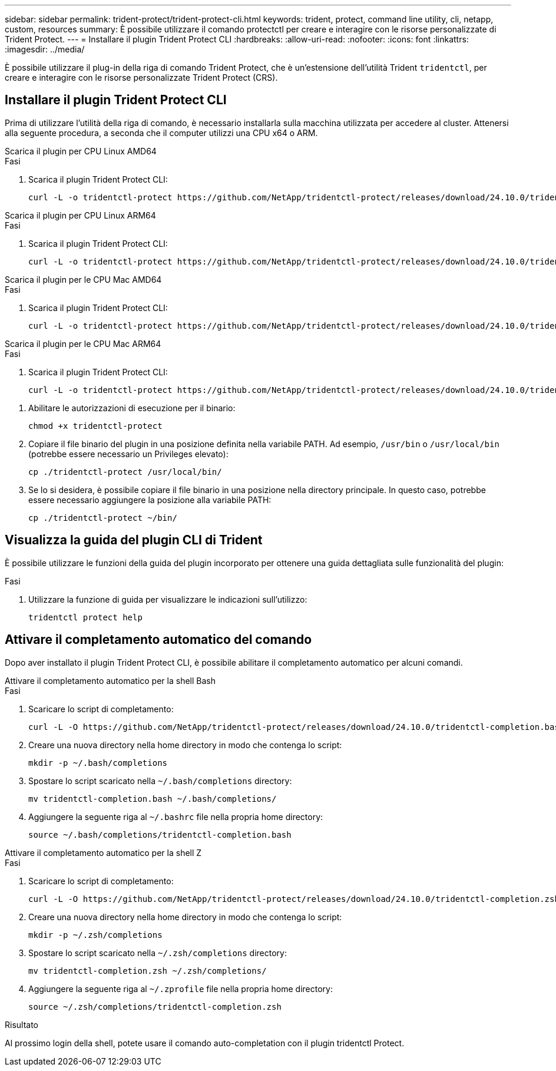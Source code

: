 ---
sidebar: sidebar 
permalink: trident-protect/trident-protect-cli.html 
keywords: trident, protect, command line utility, cli, netapp, custom, resources 
summary: È possibile utilizzare il comando protectctl per creare e interagire con le risorse personalizzate di Trident Protect. 
---
= Installare il plugin Trident Protect CLI
:hardbreaks:
:allow-uri-read: 
:nofooter: 
:icons: font
:linkattrs: 
:imagesdir: ../media/


[role="lead"]
È possibile utilizzare il plug-in della riga di comando Trident Protect, che è un'estensione dell'utilità Trident `tridentctl`, per creare e interagire con le risorse personalizzate Trident Protect (CRS).



== Installare il plugin Trident Protect CLI

Prima di utilizzare l'utilità della riga di comando, è necessario installarla sulla macchina utilizzata per accedere al cluster. Attenersi alla seguente procedura, a seconda che il computer utilizzi una CPU x64 o ARM.

[role="tabbed-block"]
====
.Scarica il plugin per CPU Linux AMD64
--
.Fasi
. Scarica il plugin Trident Protect CLI:
+
[source, console]
----
curl -L -o tridentctl-protect https://github.com/NetApp/tridentctl-protect/releases/download/24.10.0/tridentctl-protect-linux-amd64
----


--
.Scarica il plugin per CPU Linux ARM64
--
.Fasi
. Scarica il plugin Trident Protect CLI:
+
[source, console]
----
curl -L -o tridentctl-protect https://github.com/NetApp/tridentctl-protect/releases/download/24.10.0/tridentctl-protect-linux-arm64
----


--
.Scarica il plugin per le CPU Mac AMD64
--
.Fasi
. Scarica il plugin Trident Protect CLI:
+
[source, console]
----
curl -L -o tridentctl-protect https://github.com/NetApp/tridentctl-protect/releases/download/24.10.0/tridentctl-protect-macos-amd64
----


--
.Scarica il plugin per le CPU Mac ARM64
--
.Fasi
. Scarica il plugin Trident Protect CLI:
+
[source, console]
----
curl -L -o tridentctl-protect https://github.com/NetApp/tridentctl-protect/releases/download/24.10.0/tridentctl-protect-macos-arm64
----


--
====
. Abilitare le autorizzazioni di esecuzione per il binario:
+
[source, console]
----
chmod +x tridentctl-protect
----
. Copiare il file binario del plugin in una posizione definita nella variabile PATH. Ad esempio, `/usr/bin` o `/usr/local/bin` (potrebbe essere necessario un Privileges elevato):
+
[source, console]
----
cp ./tridentctl-protect /usr/local/bin/
----
. Se lo si desidera, è possibile copiare il file binario in una posizione nella directory principale. In questo caso, potrebbe essere necessario aggiungere la posizione alla variabile PATH:
+
[source, console]
----
cp ./tridentctl-protect ~/bin/
----




== Visualizza la guida del plugin CLI di Trident

È possibile utilizzare le funzioni della guida del plugin incorporato per ottenere una guida dettagliata sulle funzionalità del plugin:

.Fasi
. Utilizzare la funzione di guida per visualizzare le indicazioni sull'utilizzo:
+
[source, console]
----
tridentctl protect help
----




== Attivare il completamento automatico del comando

Dopo aver installato il plugin Trident Protect CLI, è possibile abilitare il completamento automatico per alcuni comandi.

[role="tabbed-block"]
====
.Attivare il completamento automatico per la shell Bash
--
.Fasi
. Scaricare lo script di completamento:
+
[source, console]
----
curl -L -O https://github.com/NetApp/tridentctl-protect/releases/download/24.10.0/tridentctl-completion.bash
----
. Creare una nuova directory nella home directory in modo che contenga lo script:
+
[source, console]
----
mkdir -p ~/.bash/completions
----
. Spostare lo script scaricato nella `~/.bash/completions` directory:
+
[source, console]
----
mv tridentctl-completion.bash ~/.bash/completions/
----
. Aggiungere la seguente riga al `~/.bashrc` file nella propria home directory:
+
[source, console]
----
source ~/.bash/completions/tridentctl-completion.bash
----


--
.Attivare il completamento automatico per la shell Z
--
.Fasi
. Scaricare lo script di completamento:
+
[source, console]
----
curl -L -O https://github.com/NetApp/tridentctl-protect/releases/download/24.10.0/tridentctl-completion.zsh
----
. Creare una nuova directory nella home directory in modo che contenga lo script:
+
[source, console]
----
mkdir -p ~/.zsh/completions
----
. Spostare lo script scaricato nella `~/.zsh/completions` directory:
+
[source, console]
----
mv tridentctl-completion.zsh ~/.zsh/completions/
----
. Aggiungere la seguente riga al `~/.zprofile` file nella propria home directory:
+
[source, console]
----
source ~/.zsh/completions/tridentctl-completion.zsh
----


--
====
.Risultato
Al prossimo login della shell, potete usare il comando auto-completation con il plugin tridentctl Protect.

